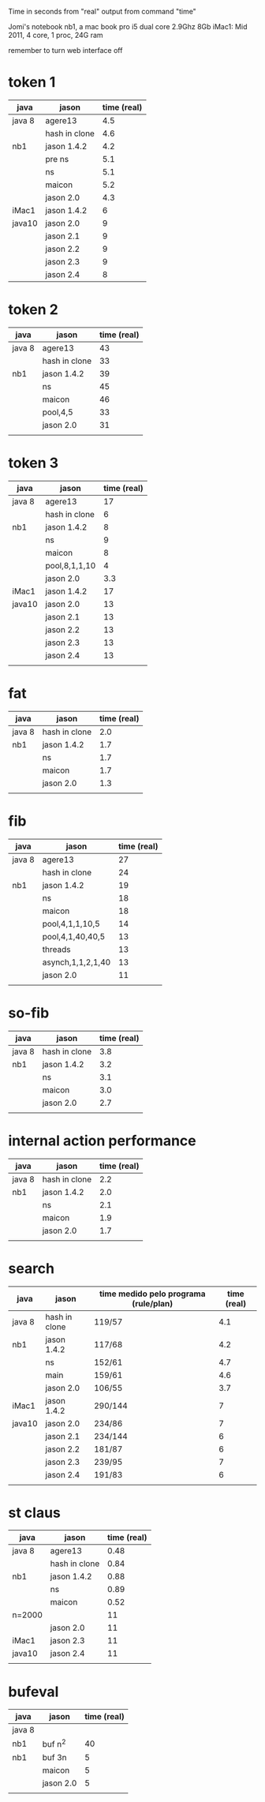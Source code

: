 Time in seconds from "real" output from command "time"

Jomi's notebook nb1, a mac book pro i5 dual core 2.9Ghz 8Gb
iMac1: Mid 2011, 4 core, 1 proc, 24G ram

remember to turn web interface off

* token 1

| java   | jason         | time (real) |
|--------+---------------+-------------|
| java 8 | agere13       |         4.5 |
|        | hash in clone |         4.6 |
| nb1    | jason 1.4.2   |         4.2 |
|        | pre ns        |         5.1 |
|        | ns            |         5.1 |
|        | maicon        |         5.2 |
|        | jason 2.0     |         4.3 |
| iMac1  | jason 1.4.2   |           6 |
| java10 | jason 2.0     |           9 |
|        | jason 2.1     |           9 |
|        | jason 2.2     |           9 |
|        | jason 2.3     |           9 |
|        | jason 2.4     |           8 |


* token 2

| java   | jason         | time (real) |
|--------+---------------+-------------|
| java 8 | agere13       |          43 |
|        | hash in clone |          33 |
| nb1    | jason 1.4.2   |          39 |
|        | ns            |          45 |
|        | maicon        |          46 |
|        | pool,4,5      |          33 |
|        | jason 2.0     |          31 |
|        |               |             |

* token 3

| java   | jason         | time (real) |
|--------+---------------+-------------|
| java 8 | agere13       |          17 |
|        | hash in clone |           6 |
| nb1    | jason 1.4.2   |           8 |
|        | ns            |           9 |
|        | maicon        |           8 |
|        | pool,8,1,1,10 |           4 |
|        | jason 2.0     |         3.3 |
| iMac1  | jason 1.4.2   |          17 |
| java10 | jason 2.0     |          13 |
|        | jason 2.1     |          13 |
|        | jason 2.2     |          13 |
|        | jason 2.3     |          13 |
|        | jason 2.4     |          13 |
|        |               |             |

* fat

| java   | jason         | time (real) |
|--------+---------------+-------------|
| java 8 | hash in clone |         2.0 |
| nb1    | jason 1.4.2   |         1.7 |
|        | ns            |         1.7 |
|        | maicon        |         1.7 |
|        | jason 2.0     |         1.3 |
|        |               |             |

* fib

| java   | jason             | time (real) |
|--------+-------------------+-------------|
| java 8 | agere13           |          27 |
|        | hash in clone     |          24 |
| nb1    | jason 1.4.2       |          19 |
|        | ns                |          18 |
|        | maicon            |          18 |
|        | pool,4,1,1,10,5   |          14 |
|        | pool,4,1,40,40,5  |          13 |
|        | threads           |          13 |
|        | asynch,1,1,2,1,40 |          13 |
|        | jason 2.0         |          11 |
|        |                   |             |

* so-fib

| java   | jason         | time (real) |
|--------+---------------+-------------|
| java 8 | hash in clone |         3.8 |
| nb1    | jason 1.4.2   |         3.2 |
|        | ns            |         3.1 |
|        | maicon        |         3.0 |
|        | jason 2.0     |         2.7 |
|        |               |             |

* internal action performance

| java   | jason         | time (real) |
|--------+---------------+-------------|
| java 8 | hash in clone |         2.2 |
| nb1    | jason 1.4.2   |         2.0 |
|        | ns            |         2.1 |
|        | maicon        |         1.9 |
|        | jason 2.0     |         1.7 |
|        |               |             |

* search

| java   | jason         | time medido pelo programa (rule/plan) | time (real) |
|--------+---------------+---------------------------------------+-------------|
| java 8 | hash in clone | 119/57                                |         4.1 |
| nb1    | jason 1.4.2   | 117/68                                |         4.2 |
|        | ns            | 152/61                                |         4.7 |
|        | main          | 159/61                                |         4.6 |
|        | jason 2.0     | 106/55                                |         3.7 |
| iMac1  | jason 1.4.2   | 290/144                               |           7 |
| java10 | jason 2.0     | 234/86                                |           7 |
|        | jason 2.1     | 234/144                               |           6 |
|        | jason 2.2     | 181/87                                |           6 |
|        | jason 2.3     | 239/95                                |           7 |
|        | jason 2.4     | 191/83                                |           6 |
|        |               |                                       |             |

* st claus

| java   | jason         | time (real) |
|--------+---------------+-------------|
| java 8 | agere13       |        0.48 |
|        | hash in clone |        0.84 |
| nb1    | jason 1.4.2   |        0.88 |
|        | ns            |        0.89 |
|        | maicon        |        0.52 |
| n=2000 |               |          11 |
|        | jason 2.0     |          11 |
| iMac1  | jason 2.3     |          11 |
| java10 | jason 2.4     |          11 |
|        |               |             |

* bufeval

| java   | jason     | time (real) |
|--------+-----------+-------------|
| java 8 |           |             |
| nb1    | buf n^2   |          40 |
| nb1    | buf 3n    |           5 |
|        | maicon    |           5 |
|        | jason 2.0 |           5 |
|        |           |             |
